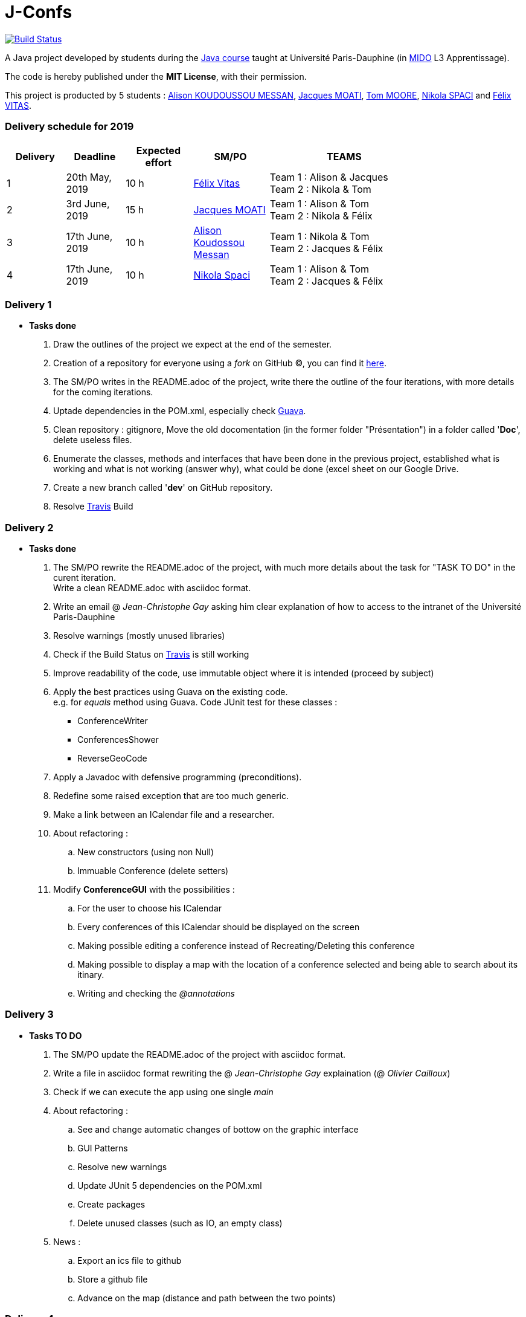 = J-Confs 

image:https://travis-ci.org/13tomoore/J-Confs.svg?branch=master["Build Status", link="https://travis-ci.org/13tomoore/J-Confs"]

A Java project developed by students during the https://github.com/oliviercailloux/java-course[Java course] taught at Université Paris-Dauphine (in http://www.mido.dauphine.fr/[MIDO] L3 Apprentissage).

The code is hereby published under the *MIT License*, with their permission. +

This project is producted by 5 students : link:https://github.com/aliliKM[Alison KOUDOUSSOU MESSAN], link:https://github.com/jacquesmoati[Jacques MOATI], link:https://github.com/13tomoore[Tom MOORE], link:https://github.com/nikolaspaci[Nikola SPACI] and link:https://github.com/feLlx[Félix VITAS].

=== Delivery schedule for 2019

[width="80%",cols="^7,^7,^8,^9,18",options="header"]
|=========================================================
|Delivery | Deadline | Expected effort | SM/PO | TEAMS

|1|20th May, 2019 |10 h | link:https://github.com/feLlx[Félix Vitas] |Team 1 : Alison & Jacques +
Team 2 : Nikola & Tom 
|2| 3rd June, 2019 |15 h | link:https://github.com/jacquesmoati[Jacques MOATI]| Team 1 : Alison & Tom +
Team 2 : Nikola & Félix

|3|17th June, 2019 | 10 h | link:https://github.com/aliliKM[Alison Koudossou Messan]| Team 1 : Nikola & Tom +
Team 2 : Jacques & Félix

|4|17th June, 2019 | 10 h | link:https://github.com/nikolaspaci[Nikola Spaci]| Team 1 : Alison & Tom +
Team 2 : Jacques & Félix


|=========================================================

=== Delivery 1

	* *Tasks done*
	
		. Draw the outlines of the project we expect at the end of the semester.
		
		. Creation of a repository for everyone using a __fork__ on GitHub (C), you can find it link:https://github.com/13tomoore/J-Confs[here].
		
		. The SM/PO writes in the README.adoc of the project, write there the outline of the four iterations, with more details for the coming iterations.
		
		. Uptade dependencies in the POM.xml, especially check link:https://github.com/google/guava[Guava]. 
		
		. Clean repository : gitignore, Move the old docomentation (in the former folder "Présentation") in a folder called '*Doc*', delete useless files.
		
		. Enumerate the classes, methods and interfaces that have been done in the previous project, established what is working and what is not working (answer why), what could be done (excel sheet on our Google Drive.
		
		. Create a new branch called '*dev*' on GitHub repository.
		
		. Resolve link:https://travis-ci.org/[Travis] Build


=== Delivery 2 
	* *Tasks done*
	    . The SM/PO rewrite the README.adoc of the project, with much more details about the task for "TASK TO DO" in the curent iteration. +
	    Write a clean README.adoc with asciidoc format. 
	    
	    . Write an email @ __Jean-Christophe Gay__ asking him clear explanation of how to access to the intranet of the Université Paris-Dauphine +
	    
	    . Resolve warnings (mostly unused libraries)
	    
	    . Check if the Build Status on link:https://travis-ci.org/[Travis] is still working
	    
	    . Improve readability of the code, use immutable object where it is intended (proceed by subject)
	    
        . Apply the best practices using Guava on the existing code. +
            e.g. for __equals__ method using Guava.
        Code JUnit test for these classes :
                *** ConferenceWriter
                *** ConferencesShower
                *** ReverseGeoCode
                
        . Apply a Javadoc with defensive programming (preconditions).
        
        . Redefine some raised exception that are too much generic.
        
        . Make a link between an ICalendar file and a researcher. 
        
        . About refactoring : 
        .. New constructors (using non Null)
        .. Immuable Conference (delete setters)
                
        . Modify *ConferenceGUI* with the possibilities :
        .. For the user to choose his ICalendar
        .. Every conferences of this ICalendar should be displayed on the screen
        .. Making possible editing a conference instead of Recreating/Deleting this conference
        ..  Making possible to display a map with the location of a conference selected and being able to search about its itinary.
        .. Writing and checking the __@annotations__


=== Delivery 3 

	* *Tasks TO DO*
	
		. The SM/PO update the README.adoc of the project with asciidoc format. 
		
		. Write a file in asciidoc format rewriting the  @ __Jean-Christophe Gay__ explaination (@ __Olivier Cailloux__)
								
        . Check if we can execute the app using one single __main__
            
        . About refactoring : 
	        .. See and change automatic changes of bottow on the graphic interface
	        .. GUI Patterns         
	        .. Resolve new warnings
	        .. Update JUnit 5 dependencies on the POM.xml
	        .. Create packages
	        .. Delete unused classes (such as IO, an empty class)
	              
        . News : 
         	.. Export an ics file to github
         	.. Store a github file
         	.. Advance on the map (distance and path between the two points)  	

=== Delivery 4 

	* *Tasks*
		. The SM/PO update the README.adoc to say elements that we want that the teacher take into account for the overall assessment.
		. The SM/PO fix packages and format of the code. 
		. Team 1 : New feature : add and edit conferences online (https://www.fruux.com).
		. Team 2 : New feature : try to display a route to the conference location
		. Team 1 & 2 : Document the added functionality and say what has not been done, to inform the next group.